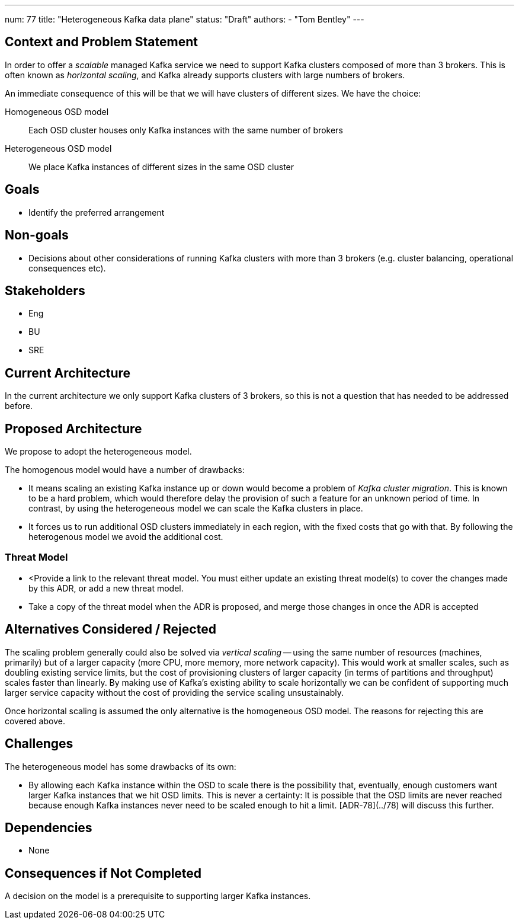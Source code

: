 ---
num: 77
title: "Heterogeneous Kafka data plane"
status: "Draft"
authors:
  - "Tom Bentley"
---

## Context and Problem Statement

In order to offer a _scalable_ managed Kafka service we need to support Kafka clusters composed of more than 3 brokers.
This is often known as _horizontal scaling_, and Kafka already supports clusters with large numbers of brokers. 

An immediate consequence of this will be that we will have clusters of different sizes.
We have the choice:

Homogeneous OSD model:: Each OSD cluster houses only Kafka instances with the same number of brokers
Heterogeneous OSD model:: We place Kafka instances of different sizes in the same OSD cluster

## Goals

* Identify the preferred arrangement

## Non-goals

* Decisions about other considerations of running Kafka clusters with more than 3 brokers (e.g. cluster balancing, operational consequences etc).

## Stakeholders
* Eng
* BU
* SRE

## Current Architecture

In the current architecture we only support Kafka clusters of 3 brokers, so this is not a question that has needed to be addressed before.

## Proposed Architecture

We propose to adopt the heterogeneous model.

The homogenous model would have a number of drawbacks:

* It means scaling an existing Kafka instance up or down would become a problem of _Kafka cluster migration_.
This is known to be a hard problem, which would therefore delay the provision of such a feature for an unknown period of time. In contrast, by using the heterogeneous model we can scale the Kafka clusters in place. 
* It forces us to run additional OSD clusters immediately in each region, with the fixed costs that go with that. By following the heterogenous model we avoid the additional cost.

### Threat Model

* <Provide a link to the relevant threat model. You must either update an existing threat model(s) to cover the changes made by this ADR, or add a new threat model.

* Take a copy of the threat model when the ADR is proposed, and merge those changes in once the ADR is accepted

## Alternatives Considered / Rejected

The scaling problem generally could also be solved via _vertical scaling_ -- using the same number of resources (machines, primarily) but of a larger capacity (more CPU, more memory, more network capacity). This would work at smaller scales, such as doubling existing service limits, but the cost of provisioning clusters of larger capacity (in terms of partitions and throughput) scales faster than linearly. 
By making use of Kafka's existing ability to scale horizontally we can be confident of supporting much larger service capacity without the cost of providing the service scaling unsustainably.

Once horizontal scaling is assumed the only alternative is the homogeneous OSD model.
The reasons for rejecting this are covered above.

## Challenges

The heterogeneous model has some drawbacks of its own:

* By allowing each Kafka instance within the OSD to scale there is the possibility that, eventually, enough customers want larger Kafka instances that we hit OSD limits.
This is never a certainty: It is possible that the OSD limits are never reached because enough Kafka instances never need to be scaled enough to hit a limit. [ADR-78](../78) will discuss this further.

## Dependencies

* None

## Consequences if Not Completed

A decision on the model is a prerequisite to supporting larger Kafka instances.